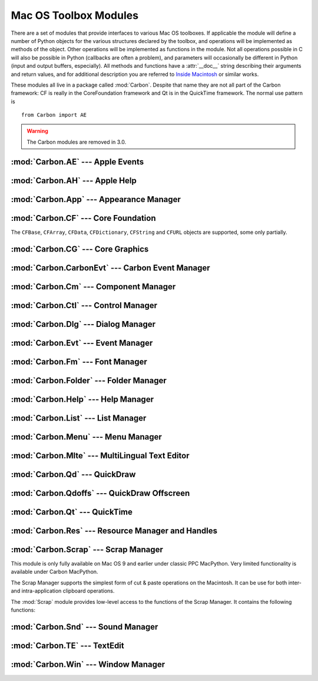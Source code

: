 
.. _toolbox:

**********************
Mac OS Toolbox Modules
**********************

There are a set of modules that provide interfaces to various Mac OS toolboxes.
If applicable the module will define a number of Python objects for the various
structures declared by the toolbox, and operations will be implemented as
methods of the object.  Other operations will be implemented as functions in the
module.  Not all operations possible in C will also be possible in Python
(callbacks are often a problem), and parameters will occasionally be different
in Python (input and output buffers, especially).  All methods and functions
have a :attr:`__doc__` string describing their arguments and return values, and
for additional description you are referred to `Inside Macintosh
<http://developer.apple.com/documentation/macos8/mac8.html>`_ or similar works.

These modules all live in a package called :mod:`Carbon`. Despite that name they
are not all part of the Carbon framework: CF is really in the CoreFoundation
framework and Qt is in the QuickTime framework. The normal use pattern is ::

   from Carbon import AE

.. warning::

   The Carbon modules are removed in 3.0.


:mod:`Carbon.AE` --- Apple Events
=================================

.. module:: Carbon.AE
   :platform: Mac
   :synopsis: Interface to the Apple Events toolbox.
   :deprecated:



:mod:`Carbon.AH` --- Apple Help
===============================

.. module:: Carbon.AH
   :platform: Mac
   :synopsis: Interface to the Apple Help manager.
   :deprecated:



:mod:`Carbon.App` --- Appearance Manager
========================================

.. module:: Carbon.App
   :platform: Mac
   :synopsis: Interface to the Appearance Manager.
   :deprecated:



:mod:`Carbon.CF` --- Core Foundation
====================================

.. module:: Carbon.CF
   :platform: Mac
   :synopsis: Interface to the Core Foundation.
   :deprecated:


The ``CFBase``, ``CFArray``, ``CFData``, ``CFDictionary``, ``CFString`` and
``CFURL`` objects are supported, some only partially.


:mod:`Carbon.CG` --- Core Graphics
==================================

.. module:: Carbon.CG
   :platform: Mac
   :synopsis: Interface to Core Graphics.
   :deprecated:



:mod:`Carbon.CarbonEvt` --- Carbon Event Manager
================================================

.. module:: Carbon.CarbonEvt
   :platform: Mac
   :synopsis: Interface to the Carbon Event Manager.
   :deprecated:



:mod:`Carbon.Cm` --- Component Manager
======================================

.. module:: Carbon.Cm
   :platform: Mac
   :synopsis: Interface to the Component Manager.
   :deprecated:



:mod:`Carbon.Ctl` --- Control Manager
=====================================

.. module:: Carbon.Ctl
   :platform: Mac
   :synopsis: Interface to the Control Manager.
   :deprecated:



:mod:`Carbon.Dlg` --- Dialog Manager
====================================

.. module:: Carbon.Dlg
   :platform: Mac
   :synopsis: Interface to the Dialog Manager.
   :deprecated:



:mod:`Carbon.Evt` --- Event Manager
===================================

.. module:: Carbon.Evt
   :platform: Mac
   :synopsis: Interface to the classic Event Manager.
   :deprecated:



:mod:`Carbon.Fm` --- Font Manager
=================================

.. module:: Carbon.Fm
   :platform: Mac
   :synopsis: Interface to the Font Manager.
   :deprecated:



:mod:`Carbon.Folder` --- Folder Manager
=======================================

.. module:: Carbon.Folder
   :platform: Mac
   :synopsis: Interface to the Folder Manager.
   :deprecated:



:mod:`Carbon.Help` --- Help Manager
===================================

.. module:: Carbon.Help
   :platform: Mac
   :synopsis: Interface to the Carbon Help Manager.
   :deprecated:



:mod:`Carbon.List` --- List Manager
===================================

.. module:: Carbon.List
   :platform: Mac
   :synopsis: Interface to the List Manager.
   :deprecated:



:mod:`Carbon.Menu` --- Menu Manager
===================================

.. module:: Carbon.Menu
   :platform: Mac
   :synopsis: Interface to the Menu Manager.
   :deprecated:



:mod:`Carbon.Mlte` --- MultiLingual Text Editor
===============================================

.. module:: Carbon.Mlte
   :platform: Mac
   :synopsis: Interface to the MultiLingual Text Editor.
   :deprecated:



:mod:`Carbon.Qd` --- QuickDraw
==============================

.. module:: Carbon.Qd
   :platform: Mac
   :synopsis: Interface to the QuickDraw toolbox.
   :deprecated:



:mod:`Carbon.Qdoffs` --- QuickDraw Offscreen
============================================

.. module:: Carbon.Qdoffs
   :platform: Mac
   :synopsis: Interface to the QuickDraw Offscreen APIs.
   :deprecated:



:mod:`Carbon.Qt` --- QuickTime
==============================

.. module:: Carbon.Qt
   :platform: Mac
   :synopsis: Interface to the QuickTime toolbox.
   :deprecated:



:mod:`Carbon.Res` --- Resource Manager and Handles
==================================================

.. module:: Carbon.Res
   :platform: Mac
   :synopsis: Interface to the Resource Manager and Handles.
   :deprecated:



:mod:`Carbon.Scrap` --- Scrap Manager
=====================================

.. module:: Carbon.Scrap
   :platform: Mac
   :synopsis: The Scrap Manager provides basic services for implementing cut & paste and
              clipboard operations.
   :deprecated:


This module is only fully available on Mac OS 9 and earlier under classic PPC
MacPython.  Very limited functionality is available under Carbon MacPython.

.. index:: single: Scrap Manager

The Scrap Manager supports the simplest form of cut & paste operations on the
Macintosh.  It can be use for both inter- and intra-application clipboard
operations.

The :mod:`Scrap` module provides low-level access to the functions of the Scrap
Manager.  It contains the following functions:


.. function:: InfoScrap()

   Return current information about the scrap.  The information is encoded as a
   tuple containing the fields ``(size, handle, count, state, path)``.

   +----------+---------------------------------------------+
   | Field    | Meaning                                     |
   +==========+=============================================+
   | *size*   | Size of the scrap in bytes.                 |
   +----------+---------------------------------------------+
   | *handle* | Resource object representing the scrap.     |
   +----------+---------------------------------------------+
   | *count*  | Serial number of the scrap contents.        |
   +----------+---------------------------------------------+
   | *state*  | Integer; positive if in memory, ``0`` if on |
   |          | disk, negative if uninitialized.            |
   +----------+---------------------------------------------+
   | *path*   | Filename of the scrap when stored on disk.  |
   +----------+---------------------------------------------+


.. seealso::

   `Scrap Manager <http://developer.apple.com/documentation/mac/MoreToolbox/MoreToolbox-109.html>`_
      Apple's documentation for the Scrap Manager gives a lot of useful information
      about using the Scrap Manager in applications.



:mod:`Carbon.Snd` --- Sound Manager
===================================

.. module:: Carbon.Snd
   :platform: Mac
   :synopsis: Interface to the Sound Manager.
   :deprecated:



:mod:`Carbon.TE` --- TextEdit
=============================

.. module:: Carbon.TE
   :platform: Mac
   :synopsis: Interface to TextEdit.
   :deprecated:



:mod:`Carbon.Win` --- Window Manager
====================================

.. module:: Carbon.Win
   :platform: Mac
   :synopsis: Interface to the Window Manager.
   :deprecated:
